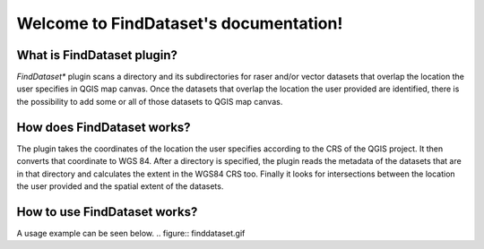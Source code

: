 .. FindDataset documentation master file, created by
   sphinx-quickstart on Sun Feb 12 17:11:03 2012.
   You can adapt this file completely to your liking, but it should at least
   contain the root `toctree` directive.

Welcome to FindDataset's documentation!
============================================

What is **FindDataset** plugin?
########
*FindDataset** plugin scans a directory and its subdirectories for raser and/or vector datasets that overlap the location the user specifies in QGIS map canvas. Once the datasets that overlap the location the user provided are identified, there is the possibility to add some or all of those datasets to QGIS map canvas.

How does **FindDataset** works?
########
The plugin takes the coordinates of the location the user specifies according to the CRS of the QGIS project. It then converts that coordinate to WGS 84. After a directory is specified, the plugin reads the metadata of the datasets that are in that directory and calculates the extent in the WGS84 CRS too. Finally it looks for intersections between the location the user provided and the spatial extent of the datasets. 

How to use **FindDataset** works?
########
A usage example can be seen below.
.. figure:: finddataset.gif

